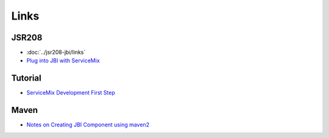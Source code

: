 Links
*****

JSR208
======

- :doc:`../jsr208-jbi/links`
- `Plug into JBI with ServiceMix`_

Tutorial
========

- `ServiceMix Development First Step`_

Maven
=====

- `Notes on Creating JBI Component using maven2`_



.. _`Plug into JBI with ServiceMix`: http://www.itarchitect.co.uk/articles/display.asp?id=222
.. _`ServiceMix Development First Step`: http://zengxxcn.livejournal.com/6180.html
.. _`Notes on Creating JBI Component using maven2`: http://goopen.org/confluence/display/SM/Notes+on+Creating+JBI+Component+using+maven2

